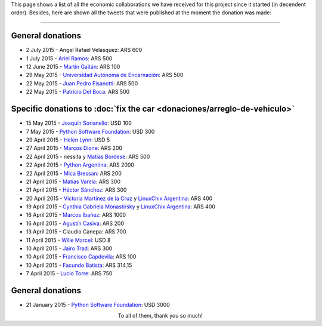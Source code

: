.. title: Collaborators
.. slug: donations/collaborators
.. date: 2015-04-06 11:12:58 UTC-03:00
.. tags: donaciones, argentina en python
.. link: 
.. description: 
.. type: text
.. nocomments: True

This page shows a list of all the economic collaborations we have
received for this project since it started (in decendent
order). Besides, here are shown all the tweets that were published at
the moment the donation was made:

.. fotorama::
   :loop:
   :autoplay: 3000

   angel-velasquez.png
   asnramos.png
   tin_nqn_.png
   unae.png
   fisadev.png
   pdelboca.png
   _joac.png
   ThePSF.png
   helenlynn.png
   marcosdione.png
   nessita-mbordese.png
   PythonArgentina.png
   micabressan_.png
   matuvarela.png
   hectorksanchez.png
   vkmc-linuxchixar.png
   cynpy-linuxchixar.png
   mgi1982.png
   casivaagustin.png
   _wille.png
   JairoTrad.png
   pancho_jay.png
   facundobatista.png
   luciotorre.png
   lidia.png
   phrase1.png
   phrase2.png

----

General donations
-----------------

* 2 July 2015 - Angel Rafael Velasquez: ARS 600
* 1 July 2015 - `Ariel Ramos <https://twitter.com/asnramos>`_: ARS 500
* 12 June 2015 - `Martín Gaitán <https://twitter.com/tin_nqn_>`_: ARS 100
* 29 May 2015 - `Universidad Autónoma de Encarnación <http://www.unae.edu.py/>`_: ARS 500
* 22 May 2015 - `Juan Pedro Fisanotti <https://twitter.com/fisadev>`_: ARS 500
* 22 May 2015 - `Patricio Del Boca <https://twitter.com/pdelboca>`_: ARS 500

Specific donations to :doc:`fix the car <donaciones/arreglo-de-vehiculo>`
-------------------------------------------------------------------------

* 15 May 2015 - `Joaquín Sorianello <https://twitter.com/_joac>`_: USD 100
* 7 May 2015 - `Python Software Foundation <https://www.python.org/psf/>`__: USD 300
* 29 April 2015 - `Helen Lynn <https://twitter.com/helenlynn>`_: USD 5 
* 27 April 2015 - `Marcos Dione <http://www.grulic.org.ar/~mdione/glob/>`_: ARS 200
* 22 April 2015 - nessita y `Matías Bordese <https://twitter.com/mbordese>`_: ARS 500
* 22 April 2015 - `Python Argentina <https://twitter.com/PythonArgentina>`_: ARS 2000
* 22 April 2015 - `Mica Bressan <https://twitter.com/micabressan_>`_: ARS 200
* 21 April 2015 - `Matías Varela <https://twitter.com/matuvarela>`_: ARS 300
* 21 April 2015 - `Héctor Sánchez <https://twitter.com/hectorksanchez>`_: ARS 300
* 20 April 2015 - `Victoria Martínez de la Cruz <https://twitter.com/vkmc>`_ y `LinuxChix Argentina
  <https://twitter.com/linuxchixar>`_: ARS 400
* 19 April 2015 - `Cynthia Gabriela Monastirsky
  <https://twitter.com/cynpy>`_ y `LinuxChix Argentina
  <https://twitter.com/linuxchixar>`_: ARS 400
* 16 April 2015 - `Marcos Ibañez <https://twitter.com/mgi1982>`_: ARS 1000
* 16 April 2015 - `Agustín Casiva <https://twitter.com/casivaagustin>`_: ARS 200
* 13 April 2015 - Claudio Canepa: ARS 700
* 11 April 2015 - `Wille Marcel <https://twitter.com/_wille>`_: USD 8
* 10 April 2015 - `Jairo Trad <https://twitter.com/jairotrad>`_: ARS 300
* 10 April 2015 - `Francisco Capdevila <https://twitter.com/pancho_jay>`_: ARS 100
* 10 April 2015 - `Facundo Batista <http://taniquetil.com.ar/>`_: ARS 314,15
* 7 April 2015 - `Lucio Torre <https://twitter.com/luciotorre>`_: ARS 750

General donations
-----------------

* 21 January 2015 - `Python Software Foundation <https://www.python.org/psf/>`_: USD 3000

.. class:: lead align-center

   To all of them, thank you so much!


.. El script utilizado para generar las imagenes es (con una captura
   de pantalla completa)

   for x in `ls`; do convert "$x" -crop 685x400+333+188 "$x"; done
